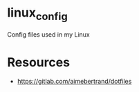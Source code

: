 * linux_config

Config files used in my Linux


* Resources
- [[https://gitlab.com/aimebertrand/dotfiles]]

